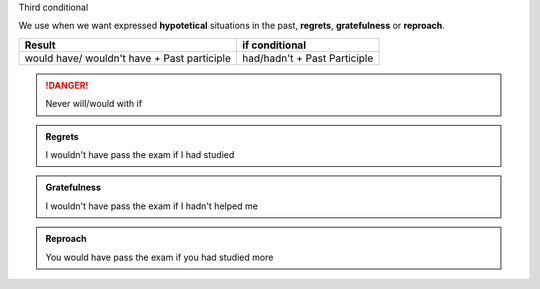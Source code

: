 .. title: Third conditional
.. slug: third-conditional
.. date: 2015-04-10 21:36:54 UTC+02:00
.. tags: 
.. category: Grammar
.. link: 
.. description: 
.. type: text

.. Class:: label label-default

Third conditional

We use when we want expressed **hypotetical** situations
in the past, **regrets**, **gratefulness** or **reproach**.

+---------------------------------------------+-----------------------------+
| Result                                      | if conditional              |
+=============================================+=============================+
| would have/ wouldn't have + Past participle | had/hadn't + Past Participle|
+---------------------------------------------+-----------------------------+

.. DANGER::
    Never will/would with if

.. admonition:: Regrets

    I wouldn't have pass the exam if I had studied


.. admonition:: Gratefulness

    I wouldn't have pass the exam if I hadn't helped me


.. admonition:: Reproach

    You would have pass the exam if you had studied more
